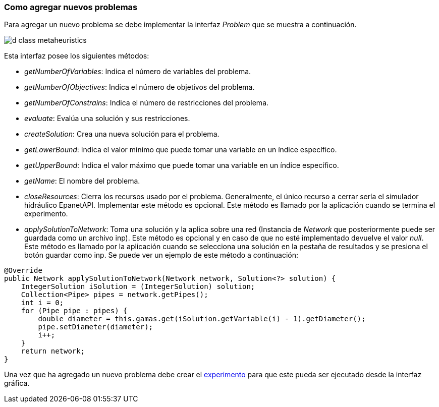 === Como agregar nuevos problemas

Para agregar un nuevo problema se debe implementar la interfaz _Problem_ que se muestra a continuación.

image::images/nuevos_algoritmos/d_class_metaheuristics.svg[]

Esta interfaz posee los siguientes métodos:

* _getNumberOfVariables_: Indica el número de variables del problema.
* _getNumberOfObjectives_: Indica el número de objetivos del problema.
* _getNumberOfConstrains_: Indica el número de restricciones del problema.
* _evaluate_: Evalúa una solución y sus restricciones.
* _createSolution_: Crea una nueva solución para el problema.
* _getLowerBound_: Indica el valor mínimo que puede tomar una variable en un índice específico.
* _getUpperBound_: Indica el valor máximo que puede tomar una variable en un índice específico.
* _getName_:  El nombre del problema.
* _closeResources_: Cierra los recursos usado por el problema. Generalmente, el único recurso a cerrar sería el simulador hidráulico EpanetAPI. Implementar este método es opcional. Este método es llamado por la aplicación cuando se termina el experimento.
* _applySolutionToNetwork_: Toma una solución y la aplica sobre una red (Instancia de _Network_ que posteriormente puede ser guardada como un archivo inp). Este método es opcional y en caso de que no esté implementado devuelve el valor _null_. Este método es llamado por la aplicación cuando se selecciona una solución en la pestaña de resultados y se presiona el botón guardar como inp. Se puede ver un ejemplo de este método a continuación:

[source,java]
----
@Override
public Network applySolutionToNetwork(Network network, Solution<?> solution) {
    IntegerSolution iSolution = (IntegerSolution) solution;
    Collection<Pipe> pipes = network.getPipes();
    int i = 0;
    for (Pipe pipe : pipes) {
        double diameter = this.gamas.get(iSolution.getVariable(i) - 1).getDiameter();
        pipe.setDiameter(diameter);
        i++;
    }
    return network;
}
----

Una vez que ha agregado un nuevo problema debe crear el <<Como agregar nuevos experimentos, experimento>> para que este pueda ser ejecutado desde la interfaz gráfica.